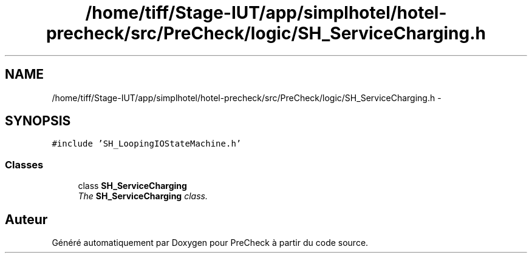 .TH "/home/tiff/Stage-IUT/app/simplhotel/hotel-precheck/src/PreCheck/logic/SH_ServiceCharging.h" 3 "Lundi Juin 24 2013" "Version 0.4" "PreCheck" \" -*- nroff -*-
.ad l
.nh
.SH NAME
/home/tiff/Stage-IUT/app/simplhotel/hotel-precheck/src/PreCheck/logic/SH_ServiceCharging.h \- 
.SH SYNOPSIS
.br
.PP
\fC#include 'SH_LoopingIOStateMachine\&.h'\fP
.br

.SS "Classes"

.in +1c
.ti -1c
.RI "class \fBSH_ServiceCharging\fP"
.br
.RI "\fIThe \fBSH_ServiceCharging\fP class\&. \fP"
.in -1c
.SH "Auteur"
.PP 
Généré automatiquement par Doxygen pour PreCheck à partir du code source\&.
